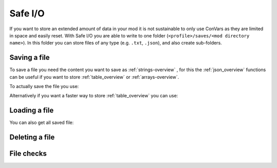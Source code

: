 Safe I/O
========

If you want to store an extended amount of data in your mod it is not sustainable to only use ConVars as they are limited in space and easily reset. With Safe I/O you are able to write to one folder (``<profile>/saves/<mod directory name>``). In this folder you can store files of any type (e.g. ``.txt``, ``.json``), and also create sub-folders.


Saving a file
-------------
To save a file you need the content you want to save as :ref:`strings-overview` , for this the :ref:`json_overview` functions can be useful if you want to store :ref:`table_overview` or :ref:`arrays-overview`.

To actually save the file you use:

.. cpp:function:: void NSSaveFile( string file, string data )

    :param string file: The name of the file you want to store, this supports sub folders. Needs to be with the file type (e.g. ``/TitanData/tone.txt``).

    :param string data: The saved data, this can be any valid String.

Alternatively if you want a faster way to store :ref:`table_overview` you can use:

.. cpp:function:: void NSSaveJSONFile(string file, table data)


    :param string file: The name of the file you want to store, this supports sub folders. Doesn't have to be ``.json`` but will use the correct formatting for a ``.json``.

    :param table data: The table that will be written to the file, this only supports the types specified in the :ref:`json_overview`.

Loading a file
--------------

.. cpp:function:: void function NSLoadFile( string file, void functionref( string ) onSuccess, void functionref() onFailure = null )

    :param string file: This is the name of the file you want to load, it has the same formating as in ``NSSaveFile``.

    :param void functionref( string ) onSuccess: The function that gets exectued when the file is successfully loaded, the parameter ``string`` is the content of the loaded file.

    :param void functionref() onFailure = null: The function that gets exectued when the loading was NOT successful, by default the function is just ``null``.

    .. note::
        If you are having trouble with functionrefs you can read up on them here: :ref:`functionref_overview`

You can also get all saved file:

.. cpp:function:: array<string> function NSGetAllFiles( string path = "" )

    :param string path = "": Gets all files in a specified path, by default its just ``<profile>/saves/<mod directory name>``.

    :returns: An array with all file names in the specified path.

Deleting a file
---------------

.. cpp:function:: void NSDeleteFile(string file)

    :param string file: This is the name of the file you want to check exsits, it has the same formating as in ``NSSaveFile``.


File checks
-----------

.. cpp:function:: bool NSDoesFileExist(string file)

    :param tring file: This is the name of the file you want to check exsits, it has the same formating as in ``NSSaveFile``.

    :returns: ``true`` if the file was found, otherwise it returns ``false``.


.. cpp:function:: int NSGetFileSize(string file)

    :param string file: This is the name of the file you want to get the file size from.

    :returns: Byte size of the specified file.

    .. warning::
        This fucntion will raise an error when the file doesnt exist.


.. cpp:function:: bool NSIsFolder(string path)

    :param string file: This is the path you want to check.

    :returns: ``true`` if the path is a folder, otherwise it returns ``false``.

.. cpp:function:: int NSGetTotalSpaceRemaining()

    :returns: Amount of bytes you have left to write on.

    .. note::
        The max size of data you can store is ``50MB`` per mod.
